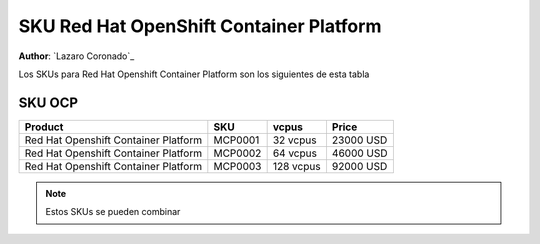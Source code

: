 .. _SKU_Red_Hat_OpenShift_Container_Platform_label:

============================
SKU Red Hat OpenShift Container Platform
============================

**Author**: `Lazaro Coronado`_

Los SKUs para Red Hat Openshift Container Platform son los siguientes de esta tabla

SKU OCP
---------------

.. list-table::
   :widths: auto
   :header-rows: 1

   * - Product
     - SKU
     - vcpus
     - Price
   * - Red Hat Openshift Container Platform
     - MCP0001
     - 32 vcpus
     - 23000 USD
   * - Red Hat Openshift Container Platform
     - MCP0002
     - 64 vcpus
     - 46000 USD
   * - Red Hat Openshift Container Platform
     - MCP0003
     - 128 vcpus
     - 92000 USD

.. note::

  Estos SKUs se pueden combinar
